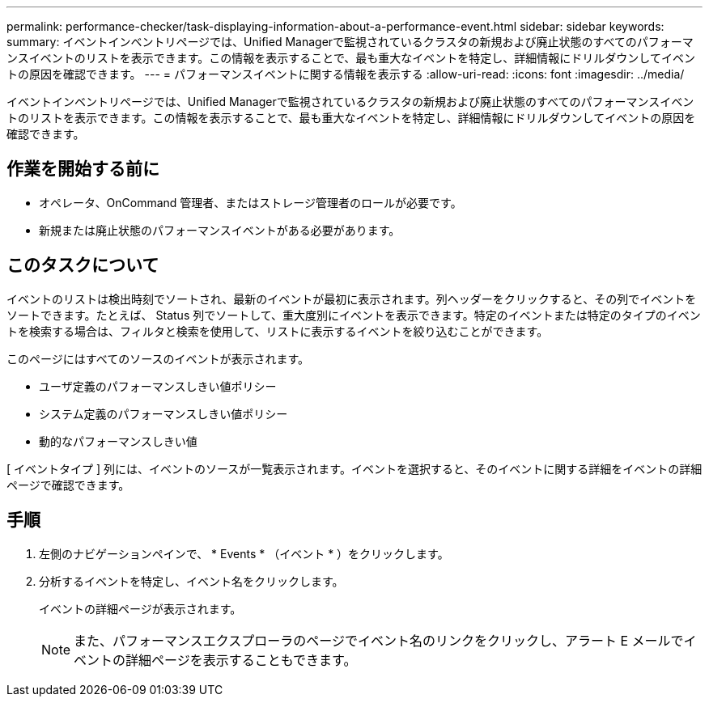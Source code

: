 ---
permalink: performance-checker/task-displaying-information-about-a-performance-event.html 
sidebar: sidebar 
keywords:  
summary: イベントインベントリページでは、Unified Managerで監視されているクラスタの新規および廃止状態のすべてのパフォーマンスイベントのリストを表示できます。この情報を表示することで、最も重大なイベントを特定し、詳細情報にドリルダウンしてイベントの原因を確認できます。 
---
= パフォーマンスイベントに関する情報を表示する
:allow-uri-read: 
:icons: font
:imagesdir: ../media/


[role="lead"]
イベントインベントリページでは、Unified Managerで監視されているクラスタの新規および廃止状態のすべてのパフォーマンスイベントのリストを表示できます。この情報を表示することで、最も重大なイベントを特定し、詳細情報にドリルダウンしてイベントの原因を確認できます。



== 作業を開始する前に

* オペレータ、OnCommand 管理者、またはストレージ管理者のロールが必要です。
* 新規または廃止状態のパフォーマンスイベントがある必要があります。




== このタスクについて

イベントのリストは検出時刻でソートされ、最新のイベントが最初に表示されます。列ヘッダーをクリックすると、その列でイベントをソートできます。たとえば、 Status 列でソートして、重大度別にイベントを表示できます。特定のイベントまたは特定のタイプのイベントを検索する場合は、フィルタと検索を使用して、リストに表示するイベントを絞り込むことができます。

このページにはすべてのソースのイベントが表示されます。

* ユーザ定義のパフォーマンスしきい値ポリシー
* システム定義のパフォーマンスしきい値ポリシー
* 動的なパフォーマンスしきい値


[ イベントタイプ ] 列には、イベントのソースが一覧表示されます。イベントを選択すると、そのイベントに関する詳細をイベントの詳細ページで確認できます。



== 手順

. 左側のナビゲーションペインで、 * Events * （イベント * ）をクリックします。
. 分析するイベントを特定し、イベント名をクリックします。
+
イベントの詳細ページが表示されます。

+
[NOTE]
====
また、パフォーマンスエクスプローラのページでイベント名のリンクをクリックし、アラート E メールでイベントの詳細ページを表示することもできます。

====

